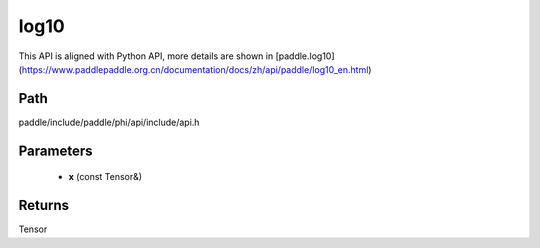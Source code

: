 .. _en_api_paddle_experimental_log10:

log10
-------------------------------

.. cpp:function:: Tensor log10 ( const Tensor & x ) ;



This API is aligned with Python API, more details are shown in [paddle.log10](https://www.paddlepaddle.org.cn/documentation/docs/zh/api/paddle/log10_en.html)

Path
:::::::::::::::::::::
paddle/include/paddle/phi/api/include/api.h

Parameters
:::::::::::::::::::::
	- **x** (const Tensor&)

Returns
:::::::::::::::::::::
Tensor

